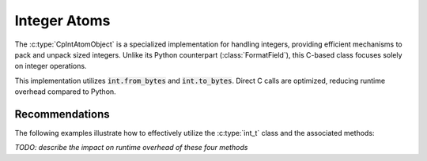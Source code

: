 .. _reference-capi_intatom:

*************
Integer Atoms
*************

The :c:type:`CpIntAtomObject` is a specialized implementation for handling integers,
providing efficient mechanisms to pack and unpack sized integers. Unlike its Python
counterpart (:class:`FormatField`), this C-based class focuses solely on integer operations.


.. c:var:: PyTypeObject CpIntAtom_Type

    The type object for the :c:type:`int_t` class.

This implementation utilizes :code:`int.from_bytes` and :code:`int.to_bytes`. Direct C
calls are optimized, reducing runtime overhead compared to Python.

.. c:type:: CpIntAtomObject

    A fundamental class for managing fixed-size integers. Further recommendations for optimal
    use are detailed below.

    .. c:var:: PyObject * m_byte_count

        Represents the number of bytes in the integer. This can be accessed in Python using the attribute :code:`nbytes`.

    .. c:var:: int _m_signed

        Indicates whether the integer is signed. A value of ``1`` means signed, and ``0`` means unsigned.

    .. c:var:: int _m_little_endian

        Indicates the endianness of the integer. A value of ``1`` signifies little-endian, while ``0`` signifies big-endian.


.. c:function:: int CpIntAtom_Pack(CpIntAtomObject* self, PyObject* value, CpLayerObject* layer)

    Packs the given value into the given layer. Returns ``-1`` if an error occurs.


.. c:function:: PyObject* CpIntAtom_Unpack(CpIntAtomObject* self, CpLayerObject* layer)

    Unpacks the value from the given layer. Returns *NULL* if an error occurs.


.. c:function:: int CpIntAtom_Check(PyObject *op)

    Checks if the given object is an :c:type:`CpIntAtomObject`


.. c:function:: int CpIntAtom_CheckExact(PyObject *op)

    Checks if the given object is an instance of an :c:type:`CpIntAtomObject`

Recommendations
---------------

The following examples illustrate how to effectively utilize the :c:type:`int_t` class
and the associated methods:

.. code-block:: python
    :linenos:

    from caterpillar._C import LITTLE_ENDIAN as le
    from caterpillar._C import int_t, unpack, i16

    # Define a global 16-bit little-endian signed integer atom
    I16_LE = le + i16
    _I16_LE = int_t(16, signed=True, little_endian=True)

    unpack(b"\x01\x02", _I16_LE)
    unpack(b"\x01\x02", int_t(16, signed=True, little_endian=True))
    unpack(b"\x01\x02", I16_LE)
    unpack(b"\x01\x02", le + i16)

*TODO: describe the impact on runtime overhead of these four methods*

